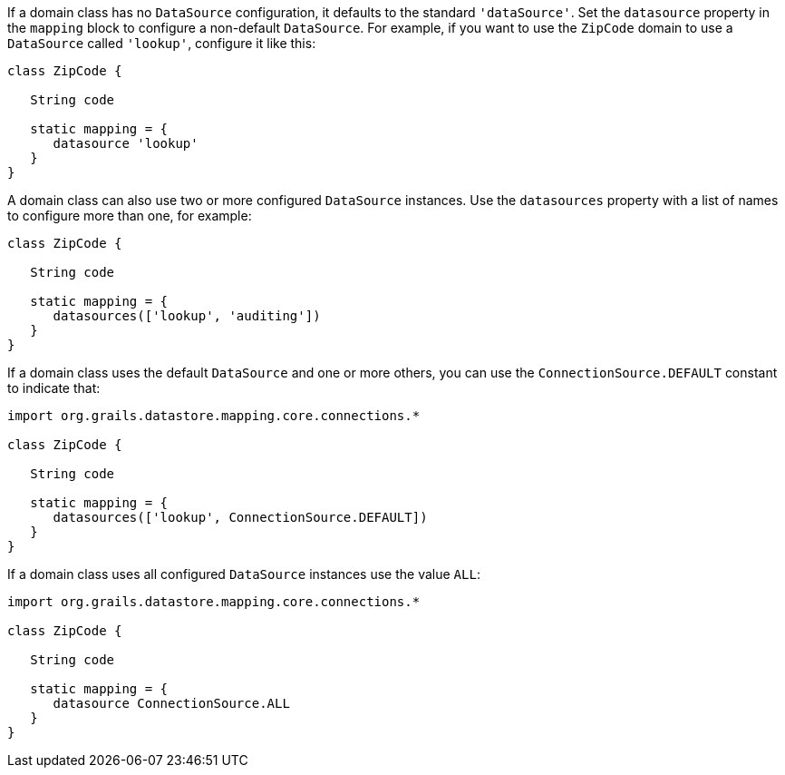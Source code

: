 If a domain class has no `DataSource` configuration, it defaults to the standard `'dataSource'`. Set the `datasource` property in the `mapping` block to configure a non-default `DataSource`. For example, if you want to use the `ZipCode` domain to use a `DataSource` called `'lookup'`, configure it like this:

[source,groovy]
----
class ZipCode {

   String code

   static mapping = {
      datasource 'lookup'
   }
}
----

A domain class can also use two or more configured `DataSource` instances. Use the `datasources` property with a list of names to configure more than one, for example:

[source,groovy]
----
class ZipCode {

   String code

   static mapping = {
      datasources(['lookup', 'auditing'])
   }
}
----

If a domain class uses the default `DataSource` and one or more others, you can use the `ConnectionSource.DEFAULT` constant to indicate that:

[source,groovy]
----
import org.grails.datastore.mapping.core.connections.*

class ZipCode {

   String code

   static mapping = {
      datasources(['lookup', ConnectionSource.DEFAULT])
   }
}
----

If a domain class uses all configured `DataSource` instances use the value `ALL`:

[source,groovy]
----
import org.grails.datastore.mapping.core.connections.*

class ZipCode {

   String code

   static mapping = {
      datasource ConnectionSource.ALL
   }
}
----

